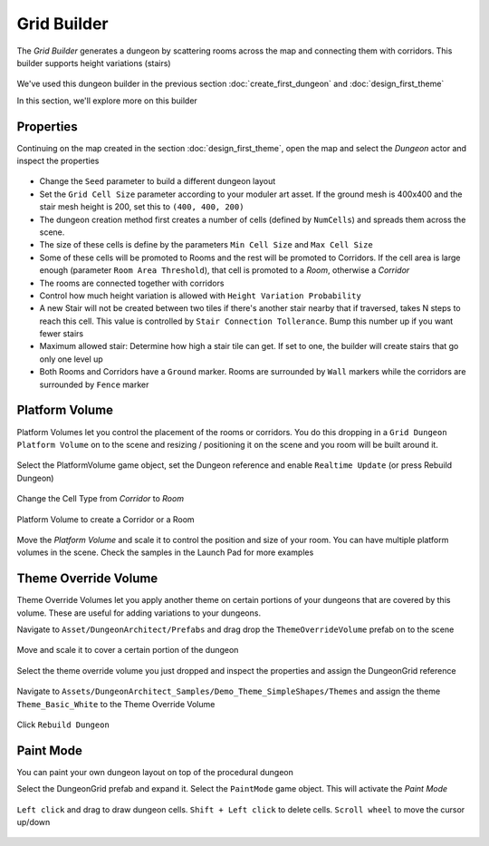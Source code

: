 Grid Builder
============
 
The `Grid Builder` generates a dungeon by scattering rooms across the map and connecting them with corridors.  This builder supports height variations (stairs)

.. figure:: /images/tutorial/F/01.jpg
   :align: center

We've used this dungeon builder in the previous section :doc:`create_first_dungeon` and :doc:`design_first_theme`

In this section, we'll explore more on this builder

Properties
^^^^^^^^^^

Continuing on the map created in the section :doc:`design_first_theme`, open the map and select the `Dungeon` actor and inspect the properties

.. figure:: /images/tutorial/F/02.png
   :align: center

* Change the ``Seed`` parameter to build a different dungeon layout
* Set the ``Grid Cell Size`` parameter according to your moduler art asset. If the ground mesh is 400x400 and the stair mesh height is 200, set this to ``(400, 400, 200)``
* The dungeon creation method first creates a number of cells (defined by ``NumCells``) and spreads them across the scene.  
* The size of these cells is define by the parameters ``Min Cell Size`` and ``Max Cell Size``
* Some of these cells will be promoted to Rooms and the rest will be promoted to Corridors.  If the cell area is large enough (parameter ``Room Area Threshold``), that cell is promoted to a `Room`, otherwise a `Corridor`
* The rooms are connected together with corridors
* Control how much height variation is allowed with ``Height Variation Probability``
* A new Stair will not be created between two tiles if there's another stair nearby that if traversed, takes N steps to reach this cell. This value is controlled by ``Stair Connection Tollerance``.  Bump this number up if you want fewer stairs
* Maximum allowed stair: Determine how high a stair tile can get.  If set to one, the builder will create stairs that go only one level up
* Both Rooms and Corridors have a ``Ground`` marker.   Rooms are surrounded by ``Wall`` markers while the corridors are surrounded by ``Fence`` marker


Platform Volume
^^^^^^^^^^^^^^^
Platform Volumes let you control the placement of the rooms or corridors.   You do this dropping in a ``Grid Dungeon Platform Volume`` on to the scene and resizing  / positioning it on the scene and you room will be built around it.


.. figure:: /images/tutorial/F/03.png
   :align: center


.. figure:: /images/tutorial/F/04.jpg
   :align: center
   
Select the PlatformVolume game object, set the Dungeon reference and enable ``Realtime Update`` (or press Rebuild Dungeon)

.. figure:: /images/tutorial/F/05.png
   :align: center

Change the Cell Type from `Corridor` to `Room`

.. figure:: /images/tutorial/F/06.gif
   :align: center
   
   Platform Volume to create a Corridor or a Room

Move the `Platform Volume` and scale it to control the position and size of your room. You can have multiple platform volumes in the scene. Check the samples in the Launch Pad for more examples


Theme Override Volume
^^^^^^^^^^^^^^^^^^^^^

Theme Override Volumes let you apply another theme on certain portions of your dungeons that are covered by this volume.  These are useful for adding variations to your dungeons. 


Navigate to ``Asset/DungeonArchitect/Prefabs`` and drag drop the ``ThemeOverrideVolume`` prefab on to the scene

.. figure:: /images/tutorial/06/06.png
   :align: center
   

Move and scale it to cover a certain portion of the dungeon


.. figure:: /images/tutorial/06/07.jpg
   :align: center
   
   
Select the theme override volume you just dropped and inspect the properties and assign the DungeonGrid reference

.. figure:: /images/tutorial/06/08.png
   :align: center


Navigate to ``Assets/DungeonArchitect_Samples/Demo_Theme_SimpleShapes/Themes`` and assign the theme ``Theme_Basic_White`` to the Theme Override Volume

.. figure:: /images/tutorial/06/09.png
   :align: center


Click ``Rebuild Dungeon``


.. figure:: /images/tutorial/06/10.jpg
   :align: center
   


Paint Mode
^^^^^^^^^^

You can paint your own dungeon layout on top of the procedural dungeon

Select the DungeonGrid prefab and expand it.   Select the ``PaintMode`` game object.  This will activate the `Paint Mode`


.. figure:: /images/tutorial/06/11.png
   :align: center
   
``Left click`` and drag to draw dungeon cells.   ``Shift + Left click`` to delete cells.   ``Scroll wheel`` to move the cursor up/down

.. figure:: /images/tutorial/06/12.gif
   :align: center
   





